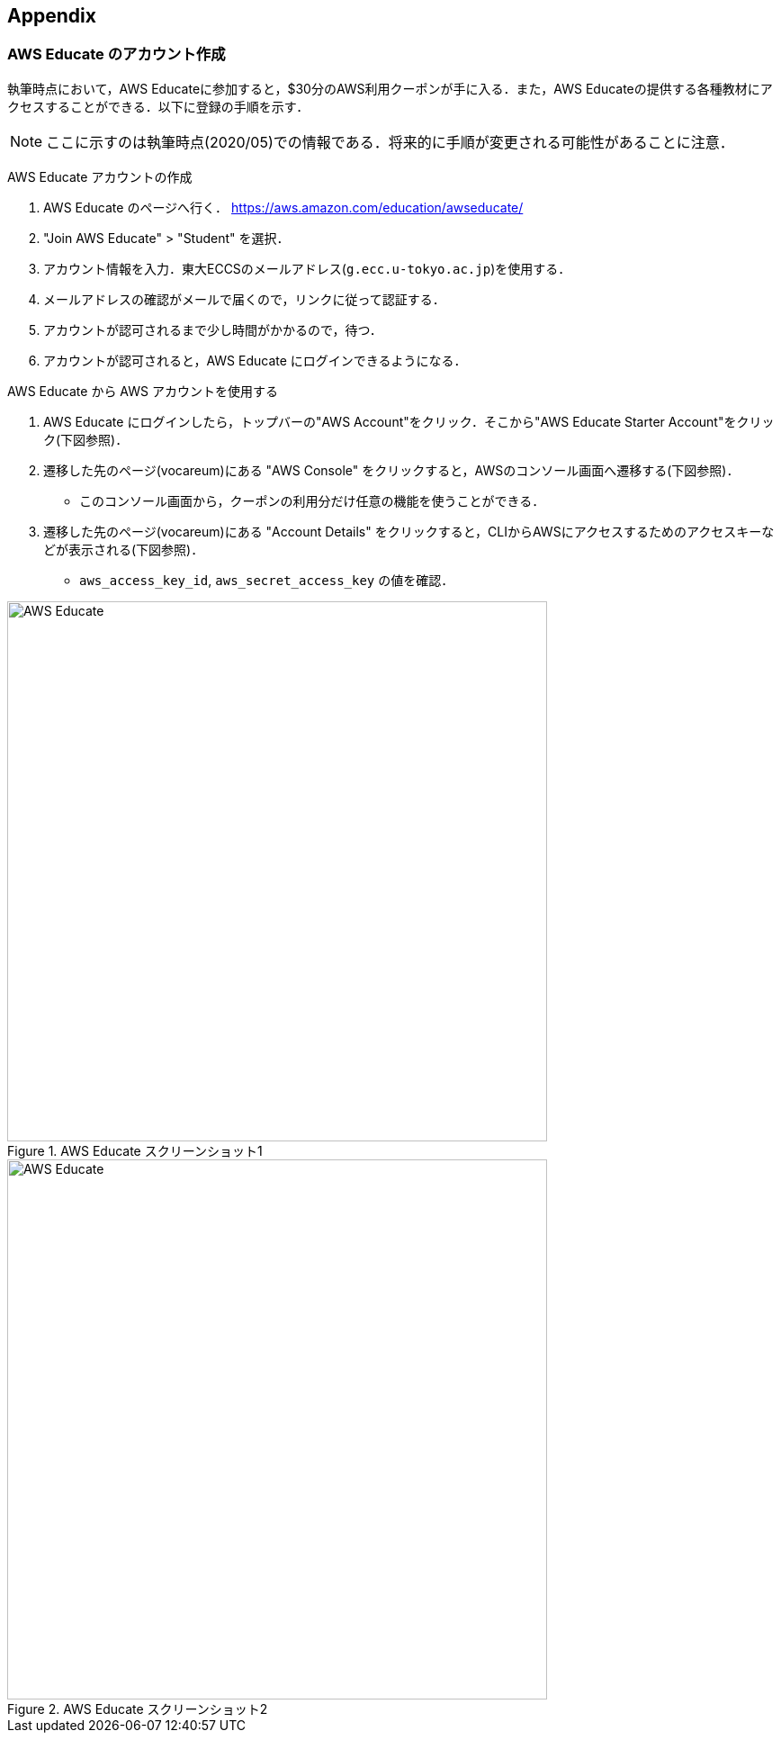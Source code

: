 == Appendix

=== AWS Educate のアカウント作成

執筆時点において，AWS Educateに参加すると，$30分のAWS利用クーポンが手に入る．また，AWS Educateの提供する各種教材にアクセスすることができる．以下に登録の手順を示す．

[NOTE]
====
ここに示すのは執筆時点(2020/05)での情報である．将来的に手順が変更される可能性があることに注意．
====

AWS Educate アカウントの作成

. AWS Educate のページへ行く． https://aws.amazon.com/education/awseducate/
. "Join AWS Educate" > "Student" を選択．
. アカウント情報を入力．東大ECCSのメールアドレス(`g.ecc.u-tokyo.ac.jp`)を使用する．
. メールアドレスの確認がメールで届くので，リンクに従って認証する．
. アカウントが認可されるまで少し時間がかかるので，待つ．
. アカウントが認可されると，AWS Educate にログインできるようになる．

AWS Educate から AWS アカウントを使用する

. AWS Educate にログインしたら，トップバーの"AWS Account"をクリック．そこから"AWS Educate Starter Account"をクリック(下図参照)．
. 遷移した先のページ(vocareum)にある "AWS Console" をクリックすると，AWSのコンソール画面へ遷移する(下図参照)．
** このコンソール画面から，クーポンの利用分だけ任意の機能を使うことができる．
. 遷移した先のページ(vocareum)にある "Account Details" をクリックすると，CLIからAWSにアクセスするためのアクセスキーなどが表示される(下図参照)．
** `aws_access_key_id`, `aws_secret_access_key` の値を確認．

.AWS Educate スクリーンショット1
image::imgs/aws_educate.png[AWS Educate, 600, align="center"]

.AWS Educate スクリーンショット2
image::imgs/aws_educate_account.png[AWS Educate, 600, align="center"]

